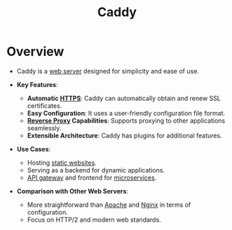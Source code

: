 :PROPERTIES:
:ID:       71e979df-cab5-4432-9d1d-f24c030c3d5c
:END:
#+title: Caddy
#+filetags: :web:cs:


* Overview
  - Caddy is a [[id:bf1a5d71-d05c-4948-bf72-7991a1ed676c][web server]] designed for simplicity and ease of use.

  - *Key Features*:
    - *Automatic [[id:06fa9da7-4126-4b08-a367-3a751f31de51][HTTPS]]*: Caddy can automatically obtain and renew SSL certificates.
    - *Easy Configuration*: It uses a user-friendly configuration file format.
    - *[[id:7bff6f16-de9c-4c0d-a9a1-b27e3da6725f][Reverse Proxy]] Capabilities*: Supports proxying to other applications seamlessly.
    - *Extensible Architecture*: Caddy has plugins for additional features.

  - *Use Cases*:
    - Hosting [[id:20240101T082526.905943][static websites]].
    - Serving as a backend for dynamic applications.
    - [[id:be116ea9-5b43-464a-a6fe-5469c4f4ba59][API gateway]] and frontend for [[id:54978664-78a5-4c2c-ae33-c4e6a14d6bb0][microservices]].

  - *Comparison with Other Web Servers*:
    - More straightforward than [[id:4b01f759-a4fa-4d97-bd93-1a3970846601][Apache]] and [[id:728c723c-57f3-4b18-beab-a906d931743d][Nginx]] in terms of configuration.
    - Focus on HTTP/2 and modern web standards.
